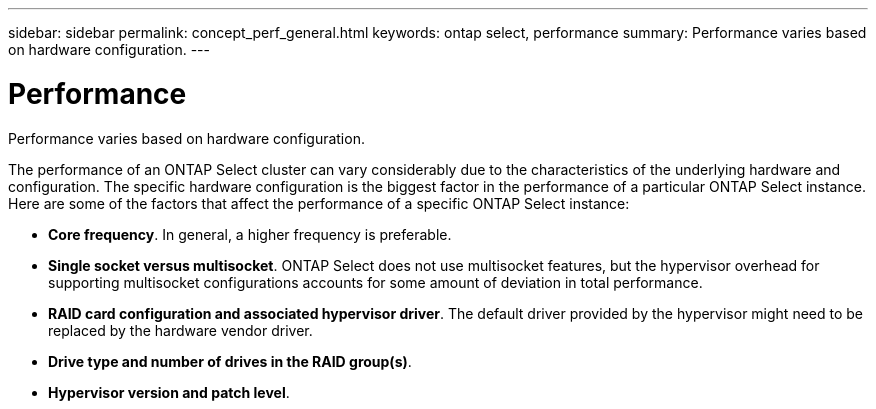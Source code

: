 ---
sidebar: sidebar
permalink: concept_perf_general.html
keywords: ontap select, performance
summary: Performance varies based on hardware configuration.
---

= Performance
:hardbreaks:
:nofooter:
:icons: font
:linkattrs:
:imagesdir: ./media/

[.lead]
Performance varies based on hardware configuration.

The performance of an ONTAP Select cluster can vary considerably due to the characteristics of the underlying hardware and configuration. The specific hardware configuration is the biggest factor in the performance of a particular ONTAP Select instance. Here are some of the factors that affect the performance of a specific ONTAP Select instance:

* *Core frequency*. In general, a higher frequency is preferable.
* *Single socket versus multisocket*. ONTAP Select does not use multisocket features, but the hypervisor overhead for supporting multisocket configurations accounts for some amount of deviation in total performance.
* *RAID card configuration and associated hypervisor driver*. The default driver provided by the hypervisor might need to be replaced by the hardware vendor driver.
* *Drive type and number of drives in the RAID group(s)*.
* *Hypervisor version and patch level*.
